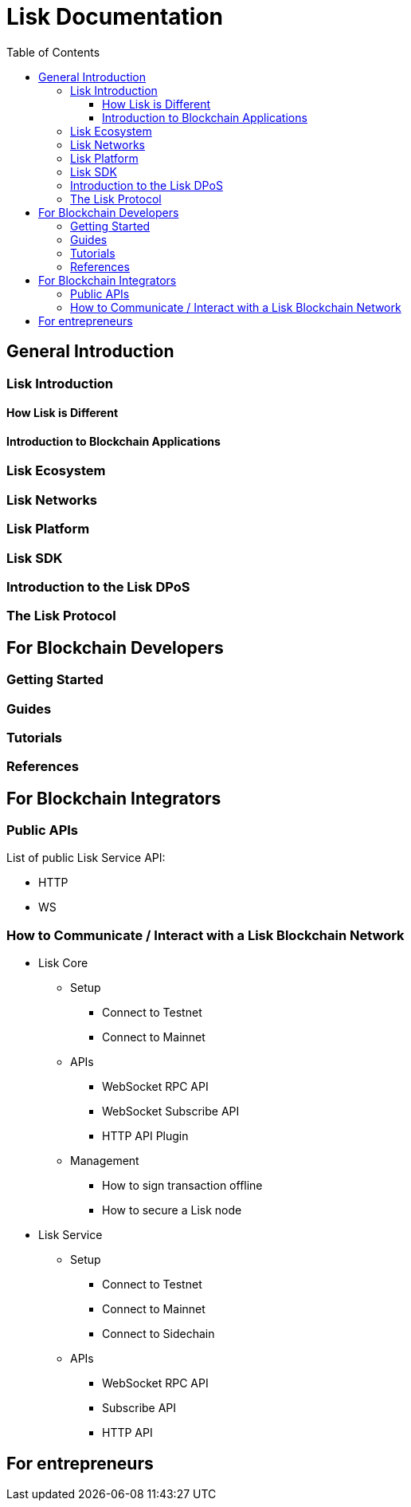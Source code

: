= Lisk Documentation
:toc:
:toclevels: 4

== General Introduction

=== Lisk Introduction
==== How Lisk is Different
==== Introduction to Blockchain Applications
=== Lisk Ecosystem
=== Lisk Networks
=== Lisk Platform
=== Lisk SDK
=== Introduction to the Lisk DPoS
=== The Lisk Protocol

== For Blockchain Developers

=== Getting Started

=== Guides

=== Tutorials

=== References

== For Blockchain Integrators

=== Public APIs

List of public Lisk Service API:

* HTTP
* WS

=== How to Communicate / Interact with a Lisk Blockchain Network

* Lisk Core
** Setup
*** Connect to Testnet
*** Connect to Mainnet
** APIs
*** WebSocket RPC API
*** WebSocket Subscribe API
*** HTTP API Plugin
** Management
*** How to sign transaction offline
*** How to secure a Lisk node
* Lisk Service
** Setup
*** Connect to Testnet
*** Connect to Mainnet
*** Connect to Sidechain
** APIs
*** WebSocket RPC API
*** Subscribe API
*** HTTP API


== For entrepreneurs


